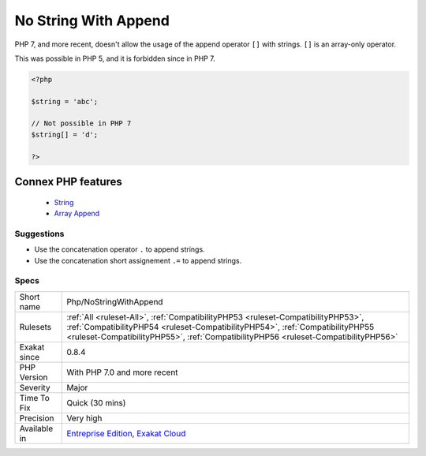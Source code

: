 .. _php-nostringwithappend:


.. _no-string-with-append:

No String With Append
+++++++++++++++++++++

.. meta::
	:description:
		No String With Append: PHP 7, and more recent, doesn't allow the usage of the append operator ``[]`` with strings.
	:twitter:card: summary_large_image
	:twitter:site: @exakat
	:twitter:title: No String With Append
	:twitter:description: No String With Append: PHP 7, and more recent, doesn't allow the usage of the append operator ``[]`` with strings
	:twitter:creator: @exakat
	:twitter:image:src: https://www.exakat.io/wp-content/uploads/2020/06/logo-exakat.png
	:og:image: https://www.exakat.io/wp-content/uploads/2020/06/logo-exakat.png
	:og:title: No String With Append
	:og:type: article
	:og:description: PHP 7, and more recent, doesn't allow the usage of the append operator ``[]`` with strings
	:og:url: https://exakat.readthedocs.io/en/latest/Reference/Rules/No String With Append.html
	:og:locale: en

.. raw:: html


	<script type="application/ld+json">{"@context":"https:\/\/schema.org","@graph":[{"@type":"WebPage","@id":"https:\/\/php-tips.readthedocs.io\/en\/latest\/Reference\/Rules\/Php\/NoStringWithAppend.html","url":"https:\/\/php-tips.readthedocs.io\/en\/latest\/Reference\/Rules\/Php\/NoStringWithAppend.html","name":"No String With Append","isPartOf":{"@id":"https:\/\/www.exakat.io\/"},"datePublished":"Thu, 16 Jan 2025 17:40:16 +0000","dateModified":"Thu, 16 Jan 2025 17:40:16 +0000","description":"PHP 7, and more recent, doesn't allow the usage of the append operator ``[]`` with strings","inLanguage":"en-US","potentialAction":[{"@type":"ReadAction","target":["https:\/\/exakat.readthedocs.io\/en\/latest\/No String With Append.html"]}]},{"@type":"WebSite","@id":"https:\/\/www.exakat.io\/","url":"https:\/\/www.exakat.io\/","name":"Exakat","description":"Smart PHP static analysis","inLanguage":"en-US"}]}</script>

PHP 7, and more recent, doesn't allow the usage of the append operator ``[]`` with strings. ``[]`` is an array-only operator.

This was possible in PHP 5, and it is forbidden since in PHP 7.

.. code-block:: php
   
   <?php
   
   $string = 'abc';
   
   // Not possible in PHP 7
   $string[] = 'd';
   
   ?>
Connex PHP features
-------------------

  + `String <https://php-dictionary.readthedocs.io/en/latest/dictionary/string.ini.html>`_
  + `Array Append <https://php-dictionary.readthedocs.io/en/latest/dictionary/append.ini.html>`_


Suggestions
___________

* Use the concatenation operator ``.`` to append strings.
* Use the concatenation short assignement ``.=`` to append strings.




Specs
_____

+--------------+----------------------------------------------------------------------------------------------------------------------------------------------------------------------------------------------------------------------------------------------------------+
| Short name   | Php/NoStringWithAppend                                                                                                                                                                                                                                   |
+--------------+----------------------------------------------------------------------------------------------------------------------------------------------------------------------------------------------------------------------------------------------------------+
| Rulesets     | :ref:`All <ruleset-All>`, :ref:`CompatibilityPHP53 <ruleset-CompatibilityPHP53>`, :ref:`CompatibilityPHP54 <ruleset-CompatibilityPHP54>`, :ref:`CompatibilityPHP55 <ruleset-CompatibilityPHP55>`, :ref:`CompatibilityPHP56 <ruleset-CompatibilityPHP56>` |
+--------------+----------------------------------------------------------------------------------------------------------------------------------------------------------------------------------------------------------------------------------------------------------+
| Exakat since | 0.8.4                                                                                                                                                                                                                                                    |
+--------------+----------------------------------------------------------------------------------------------------------------------------------------------------------------------------------------------------------------------------------------------------------+
| PHP Version  | With PHP 7.0 and more recent                                                                                                                                                                                                                             |
+--------------+----------------------------------------------------------------------------------------------------------------------------------------------------------------------------------------------------------------------------------------------------------+
| Severity     | Major                                                                                                                                                                                                                                                    |
+--------------+----------------------------------------------------------------------------------------------------------------------------------------------------------------------------------------------------------------------------------------------------------+
| Time To Fix  | Quick (30 mins)                                                                                                                                                                                                                                          |
+--------------+----------------------------------------------------------------------------------------------------------------------------------------------------------------------------------------------------------------------------------------------------------+
| Precision    | Very high                                                                                                                                                                                                                                                |
+--------------+----------------------------------------------------------------------------------------------------------------------------------------------------------------------------------------------------------------------------------------------------------+
| Available in | `Entreprise Edition <https://www.exakat.io/entreprise-edition>`_, `Exakat Cloud <https://www.exakat.io/exakat-cloud/>`_                                                                                                                                  |
+--------------+----------------------------------------------------------------------------------------------------------------------------------------------------------------------------------------------------------------------------------------------------------+


